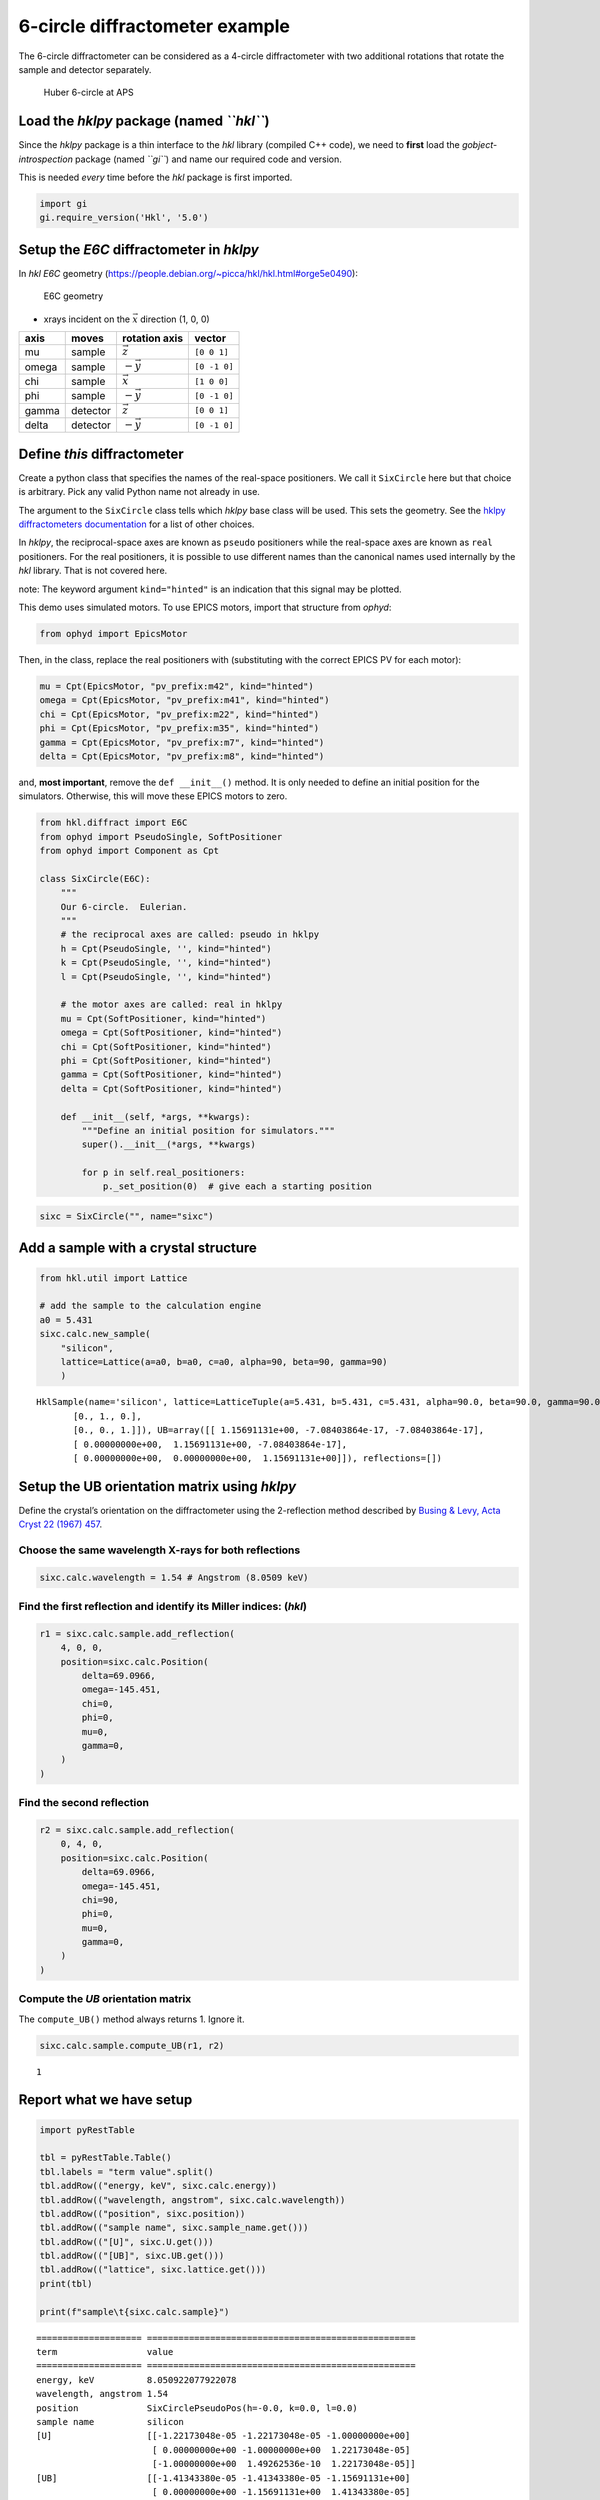 6-circle diffractometer example
===============================

The 6-circle diffractometer can be considered as a 4-circle
diffractometer with two additional rotations that rotate the sample and
detector separately.

.. figure:: resources/6-circle-diffractometer.jpg
   :alt: Huber 6-circle at APS

   Huber 6-circle at APS

Load the *hklpy* package (named *``hkl``*)
------------------------------------------

Since the *hklpy* package is a thin interface to the *hkl* library
(compiled C++ code), we need to **first** load the
*gobject-introspection* package (named *``gi``*) and name our required
code and version.

This is needed *every* time before the *hkl* package is first imported.

.. code:: ipython3

    import gi
    gi.require_version('Hkl', '5.0')

Setup the *E6C* diffractometer in *hklpy*
-----------------------------------------

In *hkl* *E6C* geometry
(https://people.debian.org/~picca/hkl/hkl.html#orge5e0490):

.. figure:: resources/4S+2D.png
   :alt: E6C geometry

   E6C geometry

-  xrays incident on the :math:`\vec{x}` direction (1, 0, 0)

===== ======== ================ ============
axis  moves    rotation axis    vector
===== ======== ================ ============
mu    sample   :math:`\vec{z}`  ``[0 0 1]``
omega sample   :math:`-\vec{y}` ``[0 -1 0]``
chi   sample   :math:`\vec{x}`  ``[1 0 0]``
phi   sample   :math:`-\vec{y}` ``[0 -1 0]``
gamma detector :math:`\vec{z}`  ``[0 0 1]``
delta detector :math:`-\vec{y}` ``[0 -1 0]``
===== ======== ================ ============

Define *this* diffractometer
----------------------------

Create a python class that specifies the names of the real-space
positioners. We call it ``SixCircle`` here but that choice is arbitrary.
Pick any valid Python name not already in use.

The argument to the ``SixCircle`` class tells which *hklpy* base class
will be used. This sets the geometry. See the `hklpy diffractometers
documentation <https://blueskyproject.io/hklpy/master/diffract.html#hkl.diffract.Diffractometer.calc_class>`__
for a list of other choices.

In *hklpy*, the reciprocal-space axes are known as ``pseudo``
positioners while the real-space axes are known as ``real`` positioners.
For the real positioners, it is possible to use different names than the
canonical names used internally by the *hkl* library. That is not
covered here.

note: The keyword argument ``kind="hinted"`` is an indication that this
signal may be plotted.

This demo uses simulated motors. To use EPICS motors, import that
structure from *ophyd*:

.. code:: python

   from ophyd import EpicsMotor

Then, in the class, replace the real positioners with (substituting with
the correct EPICS PV for each motor):

.. code:: python

   mu = Cpt(EpicsMotor, "pv_prefix:m42", kind="hinted")
   omega = Cpt(EpicsMotor, "pv_prefix:m41", kind="hinted")
   chi = Cpt(EpicsMotor, "pv_prefix:m22", kind="hinted")
   phi = Cpt(EpicsMotor, "pv_prefix:m35", kind="hinted")
   gamma = Cpt(EpicsMotor, "pv_prefix:m7", kind="hinted")
   delta = Cpt(EpicsMotor, "pv_prefix:m8", kind="hinted")

and, **most important**, remove the ``def __init__()`` method. It is
only needed to define an initial position for the simulators. Otherwise,
this will move these EPICS motors to zero.

.. code:: ipython3

    from hkl.diffract import E6C
    from ophyd import PseudoSingle, SoftPositioner
    from ophyd import Component as Cpt
    
    class SixCircle(E6C):
        """
        Our 6-circle.  Eulerian.
        """
        # the reciprocal axes are called: pseudo in hklpy
        h = Cpt(PseudoSingle, '', kind="hinted")
        k = Cpt(PseudoSingle, '', kind="hinted")
        l = Cpt(PseudoSingle, '', kind="hinted")
    
        # the motor axes are called: real in hklpy
        mu = Cpt(SoftPositioner, kind="hinted")
        omega = Cpt(SoftPositioner, kind="hinted")
        chi = Cpt(SoftPositioner, kind="hinted")
        phi = Cpt(SoftPositioner, kind="hinted")
        gamma = Cpt(SoftPositioner, kind="hinted")
        delta = Cpt(SoftPositioner, kind="hinted")
    
        def __init__(self, *args, **kwargs):
            """Define an initial position for simulators."""
            super().__init__(*args, **kwargs)
    
            for p in self.real_positioners:
                p._set_position(0)  # give each a starting position

.. code:: ipython3

    sixc = SixCircle("", name="sixc")

Add a sample with a crystal structure
-------------------------------------

.. code:: ipython3

    from hkl.util import Lattice
    
    # add the sample to the calculation engine
    a0 = 5.431
    sixc.calc.new_sample(
        "silicon",
        lattice=Lattice(a=a0, b=a0, c=a0, alpha=90, beta=90, gamma=90)
        )




.. parsed-literal::

    HklSample(name='silicon', lattice=LatticeTuple(a=5.431, b=5.431, c=5.431, alpha=90.0, beta=90.0, gamma=90.0), ux=Parameter(name='None (internally: ux)', limits=(min=-180.0, max=180.0), value=0.0, fit=True, inverted=False, units='Degree'), uy=Parameter(name='None (internally: uy)', limits=(min=-180.0, max=180.0), value=0.0, fit=True, inverted=False, units='Degree'), uz=Parameter(name='None (internally: uz)', limits=(min=-180.0, max=180.0), value=0.0, fit=True, inverted=False, units='Degree'), U=array([[1., 0., 0.],
           [0., 1., 0.],
           [0., 0., 1.]]), UB=array([[ 1.15691131e+00, -7.08403864e-17, -7.08403864e-17],
           [ 0.00000000e+00,  1.15691131e+00, -7.08403864e-17],
           [ 0.00000000e+00,  0.00000000e+00,  1.15691131e+00]]), reflections=[])



Setup the UB orientation matrix using *hklpy*
---------------------------------------------

Define the crystal’s orientation on the diffractometer using the
2-reflection method described by `Busing & Levy, Acta Cryst 22 (1967)
457 <https://www.psi.ch/sites/default/files/import/sinq/zebra/PracticalsEN/1967-Busing-Levy-3-4-circle-Acta22.pdf>`__.

Choose the same wavelength X-rays for both reflections
~~~~~~~~~~~~~~~~~~~~~~~~~~~~~~~~~~~~~~~~~~~~~~~~~~~~~~

.. code:: ipython3

    sixc.calc.wavelength = 1.54 # Angstrom (8.0509 keV)

Find the first reflection and identify its Miller indices: (*hkl*)
~~~~~~~~~~~~~~~~~~~~~~~~~~~~~~~~~~~~~~~~~~~~~~~~~~~~~~~~~~~~~~~~~~

.. code:: ipython3

    r1 = sixc.calc.sample.add_reflection(
        4, 0, 0,
        position=sixc.calc.Position(
            delta=69.0966,
            omega=-145.451,
            chi=0,
            phi=0,
            mu=0,
            gamma=0,
        )
    )

Find the second reflection
~~~~~~~~~~~~~~~~~~~~~~~~~~

.. code:: ipython3

    r2 = sixc.calc.sample.add_reflection(
        0, 4, 0,
        position=sixc.calc.Position(
            delta=69.0966,
            omega=-145.451,
            chi=90,
            phi=0,
            mu=0,
            gamma=0,
        )
    )

Compute the *UB* orientation matrix
~~~~~~~~~~~~~~~~~~~~~~~~~~~~~~~~~~~

The ``compute_UB()`` method always returns 1. Ignore it.

.. code:: ipython3

    sixc.calc.sample.compute_UB(r1, r2)




.. parsed-literal::

    1



Report what we have setup
-------------------------

.. code:: ipython3

    import pyRestTable
    
    tbl = pyRestTable.Table()
    tbl.labels = "term value".split()
    tbl.addRow(("energy, keV", sixc.calc.energy))
    tbl.addRow(("wavelength, angstrom", sixc.calc.wavelength))
    tbl.addRow(("position", sixc.position))
    tbl.addRow(("sample name", sixc.sample_name.get()))
    tbl.addRow(("[U]", sixc.U.get()))
    tbl.addRow(("[UB]", sixc.UB.get()))
    tbl.addRow(("lattice", sixc.lattice.get()))
    print(tbl)
    
    print(f"sample\t{sixc.calc.sample}")


.. parsed-literal::

    ==================== ===================================================
    term                 value                                              
    ==================== ===================================================
    energy, keV          8.050922077922078                                  
    wavelength, angstrom 1.54                                               
    position             SixCirclePseudoPos(h=-0.0, k=0.0, l=0.0)           
    sample name          silicon                                            
    [U]                  [[-1.22173048e-05 -1.22173048e-05 -1.00000000e+00] 
                          [ 0.00000000e+00 -1.00000000e+00  1.22173048e-05] 
                          [-1.00000000e+00  1.49262536e-10  1.22173048e-05]]
    [UB]                 [[-1.41343380e-05 -1.41343380e-05 -1.15691131e+00] 
                          [ 0.00000000e+00 -1.15691131e+00  1.41343380e-05] 
                          [-1.15691131e+00  1.72683586e-10  1.41343380e-05]]
    lattice              [ 5.431  5.431  5.431 90.    90.    90.   ]        
    ==================== ===================================================
    
    sample	HklSample(name='silicon', lattice=LatticeTuple(a=5.431, b=5.431, c=5.431, alpha=90.0, beta=90.0, gamma=90.0), ux=Parameter(name='None (internally: ux)', limits=(min=-180.0, max=180.0), value=-45.0, fit=True, inverted=False, units='Degree'), uy=Parameter(name='None (internally: uy)', limits=(min=-180.0, max=180.0), value=-89.99901005102187, fit=True, inverted=False, units='Degree'), uz=Parameter(name='None (internally: uz)', limits=(min=-180.0, max=180.0), value=135.00000000427607, fit=True, inverted=False, units='Degree'), U=array([[-1.22173048e-05, -1.22173048e-05, -1.00000000e+00],
           [ 0.00000000e+00, -1.00000000e+00,  1.22173048e-05],
           [-1.00000000e+00,  1.49262536e-10,  1.22173048e-05]]), UB=array([[-1.41343380e-05, -1.41343380e-05, -1.15691131e+00],
           [ 0.00000000e+00, -1.15691131e+00,  1.41343380e-05],
           [-1.15691131e+00,  1.72683586e-10,  1.41343380e-05]]), reflections=[(h=4.0, k=0.0, l=0.0), (h=0.0, k=4.0, l=0.0)], reflection_measured_angles=array([[0.        , 1.57079633],
           [1.57079633, 0.        ]]), reflection_theoretical_angles=array([[0.        , 1.57079633],
           [1.57079633, 0.        ]]))


Check the orientation matrix
----------------------------

Perform checks with *forward* (hkl to angle) and *inverse* (angle to
hkl) computations to verify the diffractometer will move to the same
positions where the reflections were identified.

Constrain the motors to limited ranges
~~~~~~~~~~~~~~~~~~~~~~~~~~~~~~~~~~~~~~

-  allow for slight roundoff errors
-  keep ``delta`` in the positive range
-  keep ``omega`` in the negative range
-  keep ``gamma``, ``mu``, & ``phi`` fixed at zero

.. code:: ipython3

    sixc.calc["delta"].limits = (-0.001, 180)
    sixc.calc["omega"].limits = (-180, 0.001)
    
    for nm in "gamma mu phi".split():
        getattr(sixc, nm).move(0)
        sixc.calc[nm].fit = False
        sixc.calc[nm].value = 0
        sixc.calc[nm].limits = (0, 0)
    sixc.engine.mode = "constant_phi_vertical"

Check the inverse calculation: (400)
~~~~~~~~~~~~~~~~~~~~~~~~~~~~~~~~~~~~

.. code:: ipython3

    sol = sixc.inverse((0, -145.451, 0, 0, 0, 69.0966))
    print("(4 0 0) ?", f"{sol.h:.2f}", f"{sol.k:.2f}", f"{sol.l:.2f}")


.. parsed-literal::

    (4 0 0) ? 4.00 0.00 0.00


Check the inverse calculation: (040)
~~~~~~~~~~~~~~~~~~~~~~~~~~~~~~~~~~~~

.. code:: ipython3

    sol = sixc.inverse((0, -145.451, 90, 0, 0, 69.0966))
    print("(0 4 0) ?", f"{sol.h:.2f}", f"{sol.k:.2f}", f"{sol.l:.2f}")


.. parsed-literal::

    (0 4 0) ? 0.00 4.00 0.00


Check the forward calculation: (400)
~~~~~~~~~~~~~~~~~~~~~~~~~~~~~~~~~~~~

.. code:: ipython3

    sol = sixc.forward((4, 0, 0))
    print(
        "(400) :", 
        f"tth={sol.delta:.4f}", 
        f"omega={sol.omega:.4f}", 
        f"chi={sol.chi:.4f}", 
        f"phi={sol.phi:.4f}",
        f"mu={sol.mu:.4f}",
        f"gamma={sol.gamma:.4f}",
        )


.. parsed-literal::

    (400) : tth=69.0985 omega=-145.4500 chi=0.0000 phi=0.0000 mu=0.0000 gamma=0.0000


Check the forward calculation: (040)
~~~~~~~~~~~~~~~~~~~~~~~~~~~~~~~~~~~~

.. code:: ipython3

    sol = sixc.forward((0, 4, 0))
    print(
        "(040) :", 
        f"tth={sol.delta:.4f}", 
        f"omega={sol.omega:.4f}", 
        f"chi={sol.chi:.4f}", 
        f"phi={sol.phi:.4f}",
        f"mu={sol.mu:.4f}",
        f"gamma={sol.gamma:.4f}",
        )


.. parsed-literal::

    (040) : tth=69.0985 omega=-145.4500 chi=90.0000 phi=0.0000 mu=0.0000 gamma=0.0000


Check the forward calculation: (440)
~~~~~~~~~~~~~~~~~~~~~~~~~~~~~~~~~~~~

.. code:: ipython3

    sol = sixc.forward((4, 4, 0))
    print(
        "(440) :", 
        f"tth={sol.delta:.4f}", 
        f"omega={sol.omega:.4f}", 
        f"chi={sol.chi:.4f}", 
        f"phi={sol.phi:.4f}",
        f"mu={sol.mu:.4f}",
        f"gamma={sol.gamma:.4f}",
        )


.. parsed-literal::

    (440) : tth=106.6471 omega=-126.6755 chi=45.0000 phi=0.0000 mu=0.0000 gamma=0.0000


Scan in reciprocal space using Bluesky
--------------------------------------

To scan with Bluesky, we need more setup.

.. code:: ipython3

    %matplotlib inline
    
    from bluesky import RunEngine
    from bluesky import SupplementalData
    from bluesky.callbacks.best_effort import BestEffortCallback
    import bluesky.plans as bp
    import bluesky.plan_stubs as bps
    import databroker
    import matplotlib.pyplot as plt
    
    plt.ion()
    
    bec = BestEffortCallback()
    db = databroker.temp().v1
    sd = SupplementalData()
    
    RE = RunEngine({})
    RE.md = {}
    RE.preprocessors.append(sd)
    RE.subscribe(db.insert)
    RE.subscribe(bec)




.. parsed-literal::

    1



(*h00*) scan near (400)
~~~~~~~~~~~~~~~~~~~~~~~

.. code:: ipython3

    RE(bp.scan([], sixc.h, 3.9, 4.1, 5))


.. parsed-literal::

    
    
    Transient Scan ID: 1     Time: 2020-12-09 00:07:58
    Persistent Unique Scan ID: 'f071deae-ca35-41aa-9c25-7bca0233748b'
    New stream: 'primary'
    +-----------+------------+------------+
    |   seq_num |       time |     sixc_h |
    +-----------+------------+------------+
    |         1 | 00:07:58.7 |      3.900 |
    |         2 | 00:07:58.7 |      3.950 |
    |         3 | 00:07:58.7 |      4.000 |
    |         4 | 00:07:58.8 |      4.050 |
    |         5 | 00:07:58.8 |      4.100 |
    +-----------+------------+------------+
    generator scan ['f071deae'] (scan num: 1)
    
    
    




.. parsed-literal::

    ('f071deae-ca35-41aa-9c25-7bca0233748b',)



chi scan from (400) to (040)
~~~~~~~~~~~~~~~~~~~~~~~~~~~~

.. code:: ipython3

    RE(bp.scan([sixc.chi, sixc.h, sixc.k, sixc.l], sixc.chi, 0, 90, 10))


.. parsed-literal::

    
    
    Transient Scan ID: 2     Time: 2020-12-09 00:07:59
    Persistent Unique Scan ID: '4f396a5a-358a-4e43-8f9c-5ce95f1afc67'
    New stream: 'primary'
    +-----------+------------+------------+------------+------------+------------+
    |   seq_num |       time |   sixc_chi |     sixc_h |     sixc_k |     sixc_l |
    +-----------+------------+------------+------------+------------+------------+
    |         1 | 00:07:59.2 |      0.000 |      4.100 |      0.000 |      0.000 |
    |         2 | 00:07:59.5 |     10.000 |      4.038 |      0.712 |     -0.000 |
    |         3 | 00:07:59.7 |     20.000 |      3.853 |      1.402 |     -0.000 |
    |         4 | 00:07:59.9 |     30.000 |      3.551 |      2.050 |     -0.000 |
    |         5 | 00:08:00.2 |     40.000 |      3.141 |      2.635 |     -0.000 |
    |         6 | 00:08:00.4 |     50.000 |      2.635 |      3.141 |     -0.000 |
    |         7 | 00:08:00.6 |     60.000 |      2.050 |      3.551 |     -0.000 |
    |         8 | 00:08:00.9 |     70.000 |      1.402 |      3.853 |     -0.000 |
    |         9 | 00:08:01.1 |     80.000 |      0.712 |      4.038 |     -0.000 |
    |        10 | 00:08:01.3 |     90.000 |      0.000 |      4.100 |      0.000 |
    +-----------+------------+------------+------------+------------+------------+
    generator scan ['4f396a5a'] (scan num: 2)
    
    
    




.. parsed-literal::

    ('4f396a5a-358a-4e43-8f9c-5ce95f1afc67',)




.. image:: e6c_files/e6c_36_2.svg


(*0k0*) scan near (040)
~~~~~~~~~~~~~~~~~~~~~~~

.. code:: ipython3

    RE(bp.scan([], sixc.k, 3.9, 4.1, 5))


.. parsed-literal::

    
    
    Transient Scan ID: 3     Time: 2020-12-09 00:08:02
    Persistent Unique Scan ID: 'a1ee3d0f-4860-4b43-a30b-c7a4fa4c8f4d'
    New stream: 'primary'
    +-----------+------------+------------+
    |   seq_num |       time |     sixc_k |
    +-----------+------------+------------+
    |         1 | 00:08:02.5 |      3.900 |
    |         2 | 00:08:02.5 |      3.950 |
    |         3 | 00:08:02.5 |      4.000 |
    |         4 | 00:08:02.5 |      4.050 |
    |         5 | 00:08:02.5 |      4.100 |
    +-----------+------------+------------+
    generator scan ['a1ee3d0f'] (scan num: 3)
    
    
    




.. parsed-literal::

    ('a1ee3d0f-4860-4b43-a30b-c7a4fa4c8f4d',)



(*hk0*) scan near (440)
~~~~~~~~~~~~~~~~~~~~~~~

.. code:: ipython3

    RE(bp.scan([], sixc.h, 3.9, 4.1, sixc.k, 3.9, 4.1, 5))


.. parsed-literal::

    
    
    Transient Scan ID: 4     Time: 2020-12-09 00:08:02
    Persistent Unique Scan ID: 'e8f4b12d-1d3c-4481-af0b-2d638cd8f493'
    New stream: 'primary'
    +-----------+------------+------------+------------+------------+------------+------------+------------+------------+------------+------------+
    |   seq_num |       time |     sixc_h |     sixc_k |     sixc_l |    sixc_mu | sixc_omega |   sixc_chi |   sixc_phi | sixc_gamma | sixc_delta |
    +-----------+------------+------------+------------+------------+------------+------------+------------+------------+------------+------------+
    |         1 | 00:08:03.1 |      3.900 |      3.900 |      0.000 |      0.000 |   -128.558 |     45.000 |      0.000 |      0.000 |    102.883 |
    |         2 | 00:08:04.3 |      3.950 |      3.950 |     -0.000 |      0.000 |   -127.627 |     45.000 |      0.000 |      0.000 |    104.745 |
    |         3 | 00:08:05.5 |      4.000 |      4.000 |     -0.000 |      0.000 |   -126.675 |     45.000 |      0.000 |      0.000 |    106.647 |
    |         4 | 00:08:06.7 |      4.050 |      4.050 |     -0.000 |      0.000 |   -125.703 |     45.000 |      0.000 |      0.000 |    108.593 |
    |         5 | 00:08:08.0 |      4.100 |      4.100 |      0.000 |      0.000 |   -124.706 |     45.000 |      0.000 |      0.000 |    110.585 |
    +-----------+------------+------------+------------+------------+------------+------------+------------+------------+------------+------------+
    generator scan ['e8f4b12d'] (scan num: 4)
    
    
    




.. parsed-literal::

    ('e8f4b12d-1d3c-4481-af0b-2d638cd8f493',)




.. image:: e6c_files/e6c_40_2.svg

